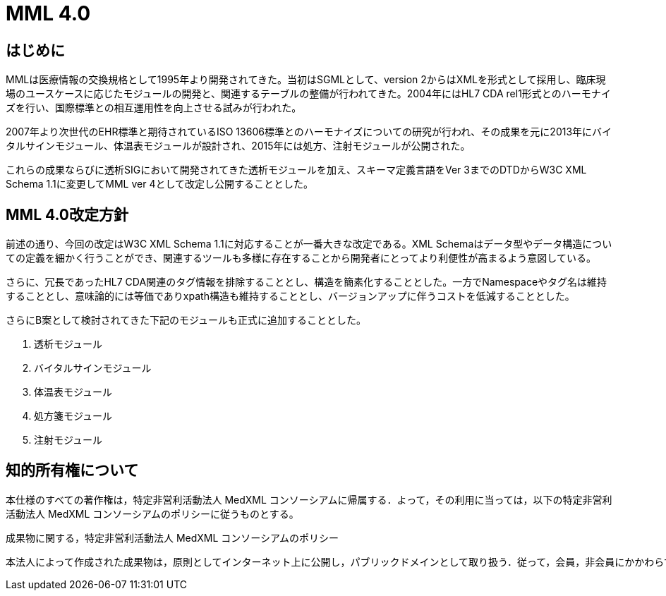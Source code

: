 MML 4.0
======

:Author: Shinji KOBAYASHI
:Email: skoba@moss.gr.jp

== はじめに

MMLは医療情報の交換規格として1995年より開発されてきた。当初はSGMLとして、version 2からはXMLを形式として採用し、臨床現場のユースケースに応じたモジュールの開発と、関連するテーブルの整備が行われてきた。2004年にはHL7 CDA rel1形式とのハーモナイズを行い、国際標準との相互運用性を向上させる試みが行われた。

2007年より次世代のEHR標準と期待されているISO 13606標準とのハーモナイズについての研究が行われ、その成果を元に2013年にバイタルサインモジュール、体温表モジュールが設計され、2015年には処方、注射モジュールが公開された。

これらの成果ならびに透析SIGにおいて開発されてきた透析モジュールを加え、スキーマ定義言語をVer 3までのDTDからW3C XML Schema 1.1に変更してMML ver 4として改定し公開することとした。

== MML 4.0改定方針

前述の通り、今回の改定はW3C XML Schema 1.1に対応することが一番大きな改定である。XML Schemaはデータ型やデータ構造についての定義を細かく行うことができ、関連するツールも多様に存在することから開発者にとってより利便性が高まるよう意図している。

さらに、冗長であったHL7 CDA関連のタグ情報を排除することとし、構造を簡素化することとした。一方でNamespaceやタグ名は維持することとし、意味論的には等価でありxpath構造も維持することとし、バージョンアップに伴うコストを低減することとした。

さらにB案として検討されてきた下記のモジュールも正式に追加することとした。

. 透析モジュール
. バイタルサインモジュール
. 体温表モジュール
. 処方箋モジュール
. 注射モジュール

== 知的所有権について
本仕様のすべての著作権は，特定非営利活動法人 MedXML コンソーシアムに帰属する．よって，その利用に当っては，以下の特定非営利活動法人 MedXML コンソーシアムのポリシーに従うものとする。

.成果物に関する，特定非営利活動法人 MedXML コンソーシアムのポリシー
----
本法人によって作成された成果物は，原則としてインターネット上に公開し，パブリックドメインとして取り扱う．従って，会員，非会員にかかわらず成果物を利用し，営利，学術活動に利用することが出来る．ただし，その利用にあたっては著作権，優先権に配慮，製品，論文などで本法人の成果物を利用したことを明記し，本法人への報告を義務付けるものとする
----
